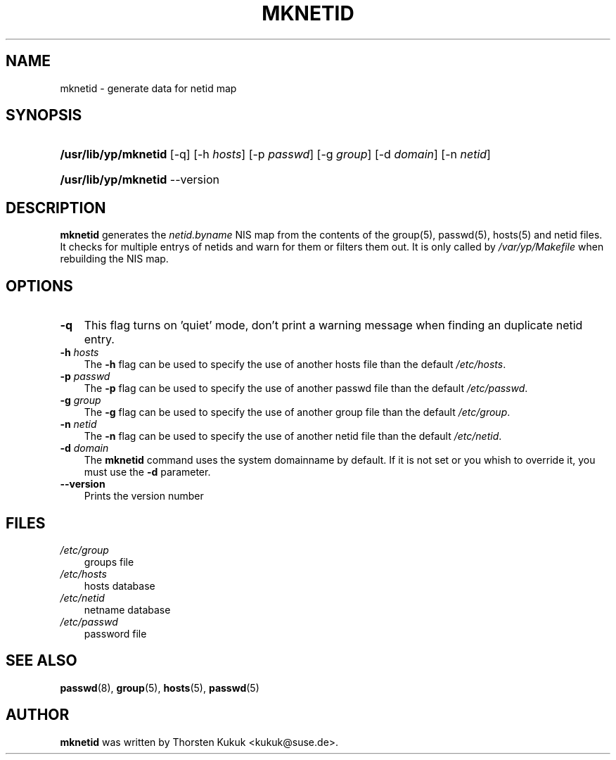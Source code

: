 .\"     Title: mknetid
.\"    Author: 
.\" Generator: DocBook XSL Stylesheets v1.70.1 <http://docbook.sf.net/>
.\"      Date: 08/02/2006
.\"    Manual: NIS Reference Manual
.\"    Source: NIS Reference Manual
.\"
.TH "MKNETID" "8" "08/02/2006" "NIS Reference Manual" "NIS Reference Manual"
.\" disable hyphenation
.nh
.\" disable justification (adjust text to left margin only)
.ad l
.SH "NAME"
mknetid \- generate data for netid map
.SH "SYNOPSIS"
.HP 20
\fB/usr/lib/yp/mknetid\fR [\-q] [\-h\ \fIhosts\fR] [\-p\ \fIpasswd\fR] [\-g\ \fIgroup\fR] [\-d\ \fIdomain\fR] [\-n\ \fInetid\fR]
.HP 20
\fB/usr/lib/yp/mknetid\fR \-\-version
.SH "DESCRIPTION"
.PP
\fBmknetid\fR
generates the
\fInetid.byname\fR
NIS map from the contents of the group(5), passwd(5), hosts(5) and netid files. It checks for multiple entrys of netids and warn for them or filters them out. It is only called by
\fI/var/yp/Makefile\fR
when rebuilding the NIS map.
.SH "OPTIONS"
.TP 3n
\fB\-q\fR
This flag turns on 'quiet' mode, don't print a warning message when finding an duplicate netid entry.
.TP 3n
\fB\-h\fR\fI hosts\fR
The
\fB\-h\fR
flag can be used to specify the use of another hosts file than the default
\fI/etc/hosts\fR.
.TP 3n
\fB\-p\fR\fI passwd\fR
The
\fB\-p\fR
flag can be used to specify the use of another passwd file than the default
\fI/etc/passwd\fR.
.TP 3n
\fB\-g\fR\fI group\fR
The
\fB\-g\fR
flag can be used to specify the use of another group file than the default
\fI/etc/group\fR.
.TP 3n
\fB\-n\fR\fI netid\fR
The
\fB\-n\fR
flag can be used to specify the use of another netid file than the default
\fI/etc/netid\fR.
.TP 3n
\fB\-d\fR\fI domain\fR
The
\fBmknetid\fR
command uses the system domainname by default. If it is not set or you whish to override it, you must use the
\fB\-d\fR
parameter.
.TP 3n
\fB\-\-version\fR
Prints the version number
.SH "FILES"
.TP 3n
\fI/etc/group\fR
groups file
.TP 3n
\fI/etc/hosts\fR
hosts database
.TP 3n
\fI/etc/netid\fR
netname database
.TP 3n
\fI/etc/passwd\fR
password file
.SH "SEE ALSO"
.PP
\fBpasswd\fR(8),
\fBgroup\fR(5),
\fBhosts\fR(5),
\fBpasswd\fR(5)
.SH "AUTHOR"
.PP

\fBmknetid\fR
was written by Thorsten Kukuk <kukuk@suse.de>.
